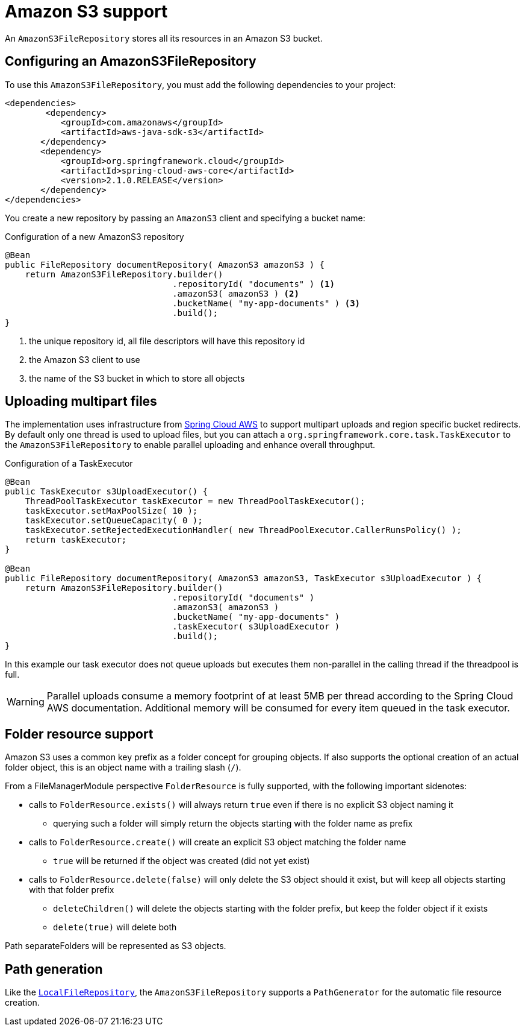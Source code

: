 = Amazon S3 support

An `AmazonS3FileRepository` stores all its resources in an Amazon S3 bucket.

== Configuring an AmazonS3FileRepository
To use this `AmazonS3FileRepository`, you must add the following dependencies to your project:

[source,xml,indent=0]
[subs="verbatim,quotes,attributes"]
----
	<dependencies>
		<dependency>
            <groupId>com.amazonaws</groupId>
            <artifactId>aws-java-sdk-s3</artifactId>
        </dependency>
        <dependency>
            <groupId>org.springframework.cloud</groupId>
            <artifactId>spring-cloud-aws-core</artifactId>
            <version>2.1.0.RELEASE</version>
        </dependency>
	</dependencies>
----

You create a new repository by passing an `AmazonS3` client and specifying a bucket name:

.Configuration of a new AmazonS3 repository
[source,java,indent=0]
----
@Bean
public FileRepository documentRepository( AmazonS3 amazonS3 ) {
    return AmazonS3FileRepository.builder()
                                 .repositoryId( "documents" ) <1>
                                 .amazonS3( amazonS3 ) <2>
                                 .bucketName( "my-app-documents" ) <3>
                                 .build();
}
----

<1> the unique repository id, all file descriptors will have this repository id
<2> the Amazon S3 client to use
<3> the name of the S3 bucket in which to store all objects

== Uploading multipart files
The implementation uses infrastructure from https://cloud.spring.io/spring-cloud-aws[Spring Cloud AWS] to support multipart uploads and region specific bucket redirects.
By default only one thread is used to upload files, but you can attach a `org.springframework.core.task.TaskExecutor` to the `AmazonS3FileRepository` to enable parallel uploading and enhance overall throughput.

.Configuration of a TaskExecutor
[source,java,indent=0]
----
@Bean
public TaskExecutor s3UploadExecutor() {
    ThreadPoolTaskExecutor taskExecutor = new ThreadPoolTaskExecutor();
    taskExecutor.setMaxPoolSize( 10 );
    taskExecutor.setQueueCapacity( 0 );
    taskExecutor.setRejectedExecutionHandler( new ThreadPoolExecutor.CallerRunsPolicy() );
    return taskExecutor;
}

@Bean
public FileRepository documentRepository( AmazonS3 amazonS3, TaskExecutor s3UploadExecutor ) {
    return AmazonS3FileRepository.builder()
                                 .repositoryId( "documents" )
                                 .amazonS3( amazonS3 )
                                 .bucketName( "my-app-documents" )
                                 .taskExecutor( s3UploadExecutor )
                                 .build();
}
----

In this example our task executor does not queue uploads but executes them non-parallel in the calling thread if the threadpool is full.

WARNING: Parallel uploads consume a memory footprint of at least 5MB per thread according to the Spring Cloud AWS documentation.
Additional memory will be consumed for every item queued in the task executor.

== Folder resource support
Amazon S3 uses a common key prefix as a folder concept for grouping objects.
If also supports the optional creation of an actual folder object, this is an object name with a trailing slash (`/`).

From a FileManagerModule perspective `FolderResource` is fully supported, with the following important sidenotes:

* calls to `FolderResource.exists()` will always return `true` even if there is no explicit S3 object naming it
** querying such a folder will simply return the objects starting with the folder name as prefix
* calls to `FolderResource.create()` will create an explicit S3 object matching the folder name
** `true` will be returned if the object was created (did not yet exist)
* calls to `FolderResource.delete(false)` will only delete the S3 object should it exist, but will keep all objects starting with that folder prefix
** `deleteChildren()` will delete the objects starting with the folder prefix, but keep the folder object if it exists
** `delete(true)` will delete both

Path separateFolders will be represented as S3 objects.

== Path generation
Like the `xref:file-repositories/local.adoc[LocalFileRepository]`, the `AmazonS3FileRepository` supports a `PathGenerator` for the automatic file resource creation.
